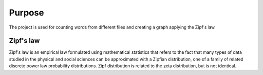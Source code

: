 

Purpose
=======

The project is used for counting words from different files and creating a graph applying the Zipf's law 


Zipf's law
----------

Zipf's law is an empirical law formulated using mathematical statistics that refers to the fact that many types of data studied in the physical and social sciences can be approximated with a Zipfian distribution, one of a family of related discrete power law probability distributions. Zipf distribution is related to the zeta distribution, but is not identical. 
